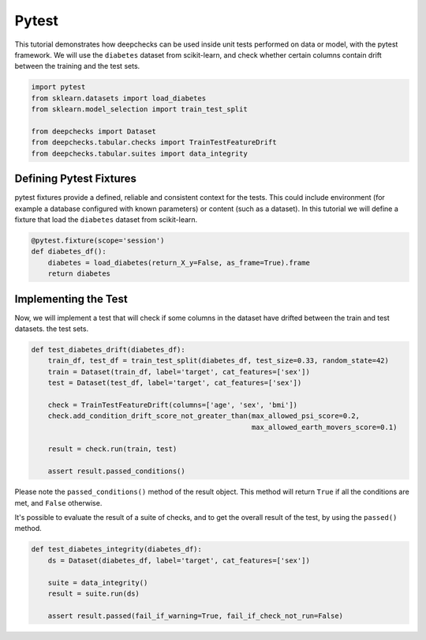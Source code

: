 ======
Pytest
======

This tutorial demonstrates how deepchecks can be used inside unit tests performed on data or model, with the pytest
framework.
We will use the ``diabetes`` dataset from scikit-learn, and check whether certain columns contain drift
between the training and the test sets.

.. code-block:: python

    import pytest
    from sklearn.datasets import load_diabetes
    from sklearn.model_selection import train_test_split

    from deepchecks import Dataset
    from deepchecks.tabular.checks import TrainTestFeatureDrift
    from deepchecks.tabular.suites import data_integrity

Defining Pytest Fixtures
-------------------------

pytest fixtures provide a defined, reliable and consistent context for the tests. This could include environment (for
example a database configured with known parameters) or content (such as a dataset).
In this tutorial we will define a fixture that load the ``diabetes`` dataset from scikit-learn.

.. code-block:: python

    @pytest.fixture(scope='session')
    def diabetes_df():
        diabetes = load_diabetes(return_X_y=False, as_frame=True).frame
        return diabetes

Implementing the Test
-----------------------

Now, we will implement a test that will check if some columns in the dataset have drifted between the train and test datasets.
the test sets.

.. code-block:: python

    def test_diabetes_drift(diabetes_df):
        train_df, test_df = train_test_split(diabetes_df, test_size=0.33, random_state=42)
        train = Dataset(train_df, label='target', cat_features=['sex'])
        test = Dataset(test_df, label='target', cat_features=['sex'])

        check = TrainTestFeatureDrift(columns=['age', 'sex', 'bmi'])
        check.add_condition_drift_score_not_greater_than(max_allowed_psi_score=0.2,
                                                         max_allowed_earth_movers_score=0.1)

        result = check.run(train, test)

        assert result.passed_conditions()

Please note the ``passed_conditions()`` method of the result object. This method will return ``True`` if all the
conditions are met, and ``False`` otherwise.

It's possible to evaluate the result of a suite of checks, and to get the overall result of the test, by using the
``passed()`` method.

.. code-block:: python

    def test_diabetes_integrity(diabetes_df):
        ds = Dataset(diabetes_df, label='target', cat_features=['sex'])

        suite = data_integrity()
        result = suite.run(ds)

        assert result.passed(fail_if_warning=True, fail_if_check_not_run=False)
